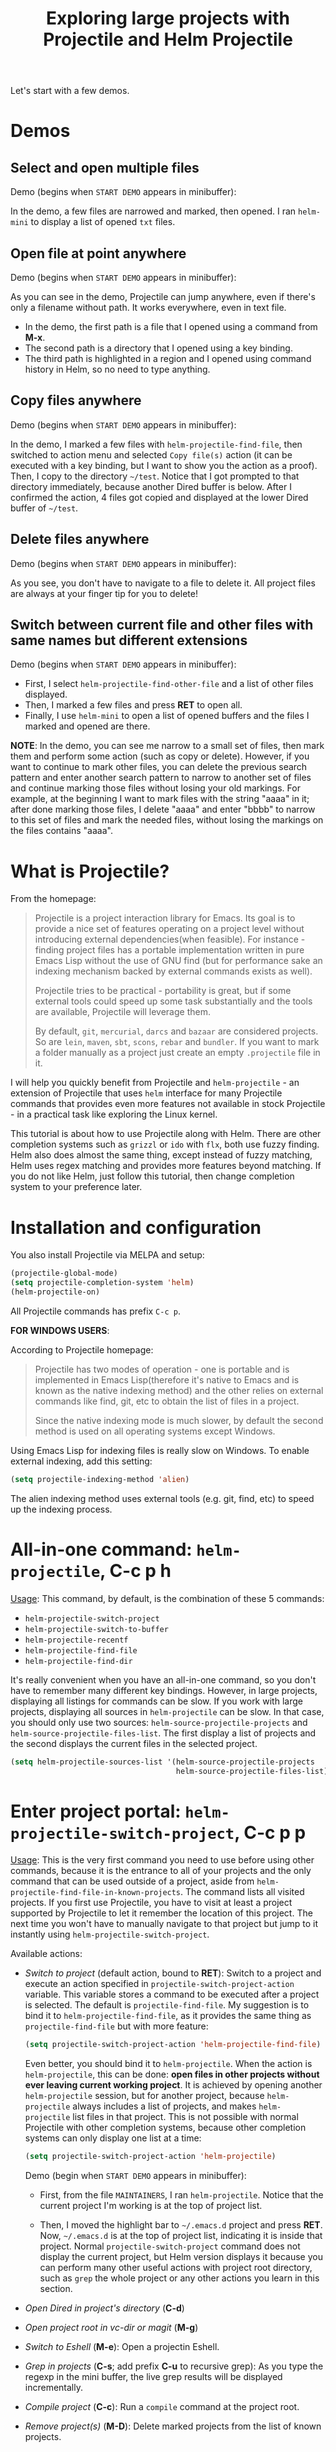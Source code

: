 #+TITLE: Exploring large projects with Projectile and Helm Projectile

Let's start with a few demos.

* Demos
:PROPERTIES:
:ID:       0d349662-dba2-423b-bd99-d23c9f45cb3a
:END:
** Select and open multiple files
:PROPERTIES:
:ID:       9fef8c0b-1123-4bd1-9a35-b6ae1636cc1d
:END:
Demo (begins when ~START DEMO~ appears in minibuffer):

[[file:static/helm-projectile/helm-projectile-find-files-1.gif][file:static/helm-projectile/helm-projectile-find-files-1.gif]]

In the demo, a few files are narrowed and marked, then opened. I ran
=helm-mini= to display a list of opened =txt= files.

** Open file at point anywhere
:PROPERTIES:
:ID:       ddf35ac3-6090-4f49-a358-8085ad30000f
:END:

Demo (begins when ~START DEMO~ appears in minibuffer):

[[file:static/helm-projectile/helm-projectile-find-files-dwim-1.gif][file:static/helm-projectile/helm-projectile-find-files-dwim-1.gif]]

As you can see in the demo, Projectile can jump anywhere, even if
there's only a filename without path. It works everywhere, even in
text file.

- In the demo, the first path is a file that I opened using a command
  from *M-x*.
- The second path is a directory that I opened using a key binding.
- The third path is highlighted in a region and I opened using command
  history in Helm, so no need to type anything.

** Copy files anywhere
:PROPERTIES:
:ID:       67488464-03a4-4312-acd0-0850841067cf
:END:
Demo (begins when ~START DEMO~ appears in minibuffer):

[[file:static/helm-projectile/helm-projectile-find-file-copy.gif][file:static/helm-projectile/helm-projectile-find-file-copy.gif]]

In the demo, I marked a few files with =helm-projectile-find-file=,
then switched to action menu and selected =Copy file(s)= action (it
can be executed with a key binding, but I want to show you the action
as a proof). Then, I copy to the directory =~/test=. Notice that I got
prompted to that directory immediately, because another Dired buffer
is below. After I confirmed the action, 4 files got copied and
displayed at the lower Dired buffer of =~/test=.

** Delete files anywhere
:PROPERTIES:
:ID:       96a4698b-c043-4bdb-9a45-2415ad1d3bb5
:END:
Demo (begins when ~START DEMO~ appears in minibuffer):

[[file:static/helm-projectile/helm-projectile-find-file-delete.gif][file:static/helm-projectile/helm-projectile-find-file-delete.gif]]

As you see, you don't have to navigate to a file to delete it. All
project files are always at your finger tip for you to delete!

** Switch between current file and other files with same names but different extensions
:PROPERTIES:
:ID:       37f4d587-ab1f-417b-a949-b7e5ac6041c0
:END:

Demo (begins when ~START DEMO~ appears in minibuffer):

[[file:static/helm-projectile/helm-projectile-find-other-file.gif][file:static/helm-projectile/helm-projectile-find-other-file.gif]]

- First, I select ~helm-projectile-find-other-file~ and a list of
  other files displayed.
- Then, I marked a few files and press *RET* to open all.
- Finally, I use =helm-mini= to open a list of opened buffers and
  the files I marked and opened are there.


*NOTE*: In the demo, you can see me narrow to a small set of files,
then  mark them and perform some action (such as copy or
delete). However, if you want to continue to mark other files, you can
delete the previous search pattern and enter another search pattern to
narrow to another set of files and continue marking those files
without losing your old markings. For example, at the beginning I want to
mark files with the string "aaaa" in it; after done marking those
files, I delete "aaaa" and enter "bbbb" to narrow to this set of
files and mark the needed files, without losing the markings on the
files contains "aaaa".

* What is Projectile?
:PROPERTIES:
:ID:       eb1ca7ff-0aa6-499b-91ff-42f1f4003784
:END:
From the homepage:

#+BEGIN_QUOTE
Projectile is a project interaction library for Emacs. Its goal is to
provide a nice set of features operating on a project level without
introducing external dependencies(when feasible). For instance -
finding project files has a portable implementation written in pure
Emacs Lisp without the use of GNU find (but for performance sake an
indexing mechanism backed by external commands exists as well).

Projectile tries to be practical - portability is great, but if some
external tools could speed up some task substantially and the tools
are available, Projectile will leverage them.

By default, ~git~, ~mercurial~, ~darcs~ and ~bazaar~ are considered
projects. So are ~lein~, ~maven~, ~sbt~, ~scons~, ~rebar~ and
~bundler~. If you want to mark a folder manually as a project just
create an empty ~.projectile~ file in it.
#+END_QUOTE

I will help you quickly benefit from Projectile and
~helm-projectile~ - an extension of Projectile that uses ~helm~
interface for many Projectile commands that provides even more
features not available in stock Projectile - in a practical task
like exploring the Linux kernel.

This tutorial is about how to use Projectile along with Helm. There
are other completion systems such as ~grizzl~ or ~ido~ with ~flx~, both use
fuzzy finding. Helm also does almost the same thing, except instead of
fuzzy matching, Helm uses regex matching and provides more features
beyond matching. If you do not like Helm, just follow this tutorial,
then change completion system to your preference later.

* Installation and configuration
:PROPERTIES:
:ID:       c85c6d2f-d00d-41ef-8f07-3d52d23c92a6
:END:
You also install Projectile via MELPA and setup:

#+begin_src emacs-lisp
  (projectile-global-mode)
  (setq projectile-completion-system 'helm)
  (helm-projectile-on)
#+end_src

All Projectile commands has prefix ~C-c p~.

*FOR WINDOWS USERS*:

According to Projectile homepage:

#+BEGIN_QUOTE
Projectile has two modes of operation - one is portable and is
implemented in Emacs Lisp(therefore it's native to Emacs and is known
as the native indexing method) and the other relies on external
commands like find, git, etc to obtain the list of files in a
project. 

Since the native indexing mode is much slower, by default the second
method is used on all operating systems except Windows.
#+END_QUOTE

Using Emacs Lisp for indexing files is really slow on Windows. To
enable external indexing, add this setting:

#+begin_src emacs-lisp
  (setq projectile-indexing-method 'alien)
#+end_src

The alien indexing method uses external tools (e.g. git, find, etc) to
speed up the indexing process.

* All-in-one command: ~helm-projectile~, *C-c p h*
:PROPERTIES:
:ID:       cd4cc853-affb-4b2a-a894-55a583c9b756
:END:
_Usage_: This command, by default, is the combination of these 5 commands:

- ~helm-projectile-switch-project~
- ~helm-projectile-switch-to-buffer~
- ~helm-projectile-recentf~
- ~helm-projectile-find-file~
- ~helm-projectile-find-dir~

It's really convenient when you have an all-in-one command, so you
don't have to remember many different key bindings. However, in large
projects, displaying all listings for commands can be slow.  If you
work with large projects, displaying all sources in ~helm-projectile~
can be slow. In that case, you should only use two sources:
~helm-source-projectile-projects~ and
~helm-source-projectile-files-list~. The first display a list of
projects and the second displays the current files in the selected
project.

#+begin_src emacs-lisp
  (setq helm-projectile-sources-list '(helm-source-projectile-projects
                                       helm-source-projectile-files-list))
#+end_src

* Enter project portal: ~helm-projectile-switch-project~, *C-c p p*
:PROPERTIES:
:ID:       8ed44f1d-2b07-4c3d-b11b-f6e72f5eeded
:END:
_Usage_: This is the very first command you need to use before using other
commands, because it is the entrance to all of your projects and the
only command that can be used outside of a project, aside from
~helm-projectile-find-file-in-known-projects~. The command lists all
visited projects. If you first use Projectile, you have to visit at
least a project supported by Projectile to let it remember the
location of this project. The next time you won't have to manually
navigate to that project but jump to it instantly using 
~helm-projectile-switch-project~.

[[file:static/helm-projectile/helm-projectile-switch-project.gif][file:static/helm-projectile/helm-projectile-switch-project.gif]]

Available actions:

- /Switch to project/ (default action, bound to *RET*): Switch to a
  project and execute an action specified in
  ~projectile-switch-project-action~ variable. This variable stores a
  command to be executed after a project is selected. The default is
  ~projectile-find-file~. My suggestion is to bind it to
  ~helm-projectile-find-file~, as it provides the same thing as
  ~projectile-find-file~ but with more feature:

  #+begin_src emacs-lisp
    (setq projectile-switch-project-action 'helm-projectile-find-file)
  #+end_src

  Even better, you should bind it to ~helm-projectile~. When the action
  is ~helm-projectile~, this can be done: *open files in other
  projects without ever leaving current working project*. It is 
  achieved by opening another ~helm-projectile~ session, but for
  another project, because ~helm-projectile~ always includes a list of
  projects, and makes ~helm-projectile~ list files in that project.
  This is not possible with normal Projectile with other completion
  systems, because other completion systems can only display one list
  at a time:

  #+begin_src emacs-lisp
    (setq projectile-switch-project-action 'helm-projectile)
  #+end_src

  Demo (begin when ~START DEMO~ appears in minibuffer):

  [[file:static/helm-projectile/helm-projectile-1.gif][file:static/helm-projectile/helm-projectile-1.gif]]

  + First, from the file ~MAINTAINERS~, I ran
    ~helm-projectile~. Notice that the current project I'm working is
    at the top of project list.

  + Then, I moved the highlight bar to =~/.emacs.d= project and press
    *RET*. Now, =~/.emacs.d= is at the top of project list, indicating
    it is inside that project. Normal =projectile-switch-project=
    command does not display the current project, but Helm version
    displays it because you can perform many other useful actions with
    project root directory, such as =grep= the whole project or any
    other actions you learn in this section.

- /Open Dired in project's directory/ (*C-d*)

- /Open project root in vc-dir or magit/ (*M-g*)

- /Switch to Eshell/ (*M-e*): Open a projectin Eshell.

- /Grep in projects/ (*C-s*; add prefix *C-u* to recursive grep): As
  you type the regexp in the mini buffer, the live grep results will
  be displayed incrementally.

- /Compile project/ (*C-c*): Run a ~compile~ command at the project
  root.

- /Remove project(s)/ (*M-D*): Delete marked projects from the list of
  known projects.

  Demo (begins when ~START DEMO~ appears in minibuffer):

  [[file:static/helm-projectile/helm-projectile-remove-project.gif][file:static/helm-projectile/helm-projectile-remove-project.gif]]

* File management
:PROPERTIES:
:ID:       b217795d-c945-4a63-8f22-ce7eaf7ebc5d
:END:
** Command: ~helm-projectile-find-file~, *C-c p f*
:PROPERTIES:
:ID:       d5bf76c1-08af-4429-83bf-18615cbafb95
:END:
_Usage_: This command lists all files in a project for users to narrow 
down to wanted files. Some frequently used actions that cover open,
rename, copy, delete,search and other miscelaneous operations. Once
you mastered the actions of ~helm-projectile-find-file~, you master
the actions of other commands as well since the actions of other
commands are just a subset of ~helm-projectile-find-file~ actions. All
the key bindings associated with actions are only available while a
Helm buffer is active. You can think of actions as an mini version of
*M-x*: only applicable commands are listed, and even those commands
have key bindings. Prefix argument can be applied, when possible.

The same Helm interface can be used to search for an action. The first
12 actions are bound from *<f1>* to *<f12>*. You can type the index
number to instantly narrow to that action, or simply press respective
key.

*** Open 
:PROPERTIES:
:ID:       400557f8-b7a0-4ea7-9744-3d9d3356867d
:END:
- /Find File/ (default action bound to *RET*): open files; if multiple
  files are marked, using either *M-SPC* to mark specific files or all
  marked using *M-a*, all marked files are opened, as in the [[http://tuhdo.github.io/helm-projectile.html#sec-1-1][Select
  and open multiple files]] section.

- /Find file other window/ (*C-c o*): Open file in other window. Very
  useful action and is used in many Helm commands.

  Demo (begins when ~START DEMO~ appears in minibuffer):

  [[file:static/helm-projectile/helm-projectile-find-file-other-window.gif][file:static/helm-projectile/helm-projectile-find-file-other-window.gif]]

  Notice the filename in other window.
  
  Normal Projectile commands have variants for opening
  file/directory/buffer in other window with prefix *C-c 4
  p*. However, you have to make a mental choice which variant to
  use. If you already execute =projectile-find-file= command, and
  suddenly you decided to open in other window, you have to cancel
  current command and execute the whole thing with the other window
  variant =projectile-find-file-other-window= again. Using Helm, you
  don't have to worry about open in current window or other window
  first; you worry about that later when you already decided exact
  files to open.

- /Find file as root/ (*C-c r*): Another really useful action. With
  this command, you don't have to use [[http://www.gnu.org/software/tramp/#Running-eshell-on-a-remote-host][Tramp syntax]] to open file as
  root. Just browse file to anywhere, and when needed, open it as root
  instantly. 

  Demo (begins when ~START DEMO~ appears in minibuffer):

  [[file:static/helm-projectile/helm-projectile-find-file-as-root.gif][file:static/helm-projectile/helm-projectile-find-file-as-root.gif]]

  In the demo, I opened directory ~/etc~ *after* I moved to it. No need
  to enter Tramp syntax for =sudo= with full path again.

- /Find file other frame/ (*C-c C-o*): Open file in another frame.

- /Find File in Dired/: Open file directory in Dired.

- /Find file in hex dump/: Open file using [[https://www.gnu.org/software/emacs/manual/html_node/emacs/Editing-Binary-Files.html][hexl]].

- /View file/: Open file for read-only.

- /Open file externally/ (*C-c C-x*, add prefix *C-u* to choose a
  program): Open file using external applications. Once an application
  is selected, it is remembered as default application for the
  selected file type.

*** Move and Rename
:PROPERTIES:
:ID:       df231b0d-9a59-45b0-9b29-6f47ff19ff55
:END:
- /Rename file(s)/ (*M-R*): Rename marked files. To mark files, press
  *M-SPC*. You must have two buffers side by side: one is a buffer
  that is running current ~helm-projectile-find-file~ command and
  another is destination buffer. When this action is executed, it
  copies marked files to the directory of destination buffers.

  Demo (begins when ~START DEMO~ appears in minibuffer):

  [[file:static/helm-projectile/helm-projectile-rename-file.gif][file:static/helm-projectile/helm-projectile-rename-file.gif]]

  In the demo, I selected a set of files in
  =helm-projectile-find-file= then press *M-R* to rename files to the
  directory of the right buffer, =~/test_dir=.

- /Serial rename files/: Rename multiple files at once to the same
  name differentiated by the index at the end, and move files to a
  prompted directory. If there is a buffer in other window, default to
  the directory of that buffer.

  Demo (begins when ~START DEMO~ appears in minibuffer):

  [[file:static/helm-projectile/helm-projectile-serial-rename-file.gif][file:static/helm-projectile/helm-projectile-serial-rename-file.gif]]

- /Serial rename by symlinking files/: Similar to ~Serial rename
  files~ but create symbolic links instead.

- /Serial rename by copying files/: Similar to ~Serial rename files~
  but copy files instead.

*** Copy and Delete
:PROPERTIES:
:ID:       0276d133-1547-4c46-a598-324add5eeb27
:END:
- /Copy file(s)/ (*M-C*): similar to ~Rename File(s)~ action but copy
  marked files. You can stay where you are and select any project
  files from anywhere to copy to somewhere! The files are always at
  your finger tips. This is demonstrated at the beginning: [[http://tuhdo.github.io/helm-projectile.html#sec-1-3][Copy files
  anywhere]].

- /Delete File(s)/ (*M-D* or *C-c d*): similar to ~Rename File(s)~
  action but delete marked files. You can stay where you are and
  delete any file anywhere in your project. This is demonstrated at
  the beginning: [[http://tuhdo.github.io/helm-projectile.html#sec-1-3][Delete files anywhere]].

*** Search and Replace
:PROPERTIES:
:ID:       bb0e3512-f3f1-42c2-80ec-50d47fc7ba57
:END:

- /Grep File(s)/ (*C-s*; add prefix *C-u* for recursive grep): ~grep~
  current highlighted file or marked files. With prefix *C-u*,
  recursively ~grep~ parent directories of marked files. Remember, it
  only works on marked files, or the current file the highlight bar is
  on.

- /Zgrep/ (*M-g z*; add prefix *C-u* for recursive zgrep): Similar to
  ~grep~ but invokes ~grep~ on compressed or gzipped files.

- /Locate/ (*C-x C-f*, add *C-u* to specify locate db): Search using
  ~locate~, the same as [[http://tuhdo.github.io/helm-intro.html#sec-12][helm-locate]].

*** Miscelaneous
:PROPERTIES:
:ID:       3822d245-6836-469d-bc2f-45a0a6e4b941
:END:
- /Insert as org link/ (*C-c @*): Insert the current file that
  highlight bar is on as an Org link.

- /Ediff File/ (*C-=*): If only a file is marked (that is the line
  your Helm highlight bar is on), it prompts for another file to
  compare. If two files are marked, starts an Ediff session between
  two files. More than two files are marked, you are prompted for
  another file to compare again.

  Demo (begins when ~START DEMO~ appears in minibuffer):
  
  [[file:static/helm-projectile/helm-projectile-find-file-ediff.gif][file:static/helm-projectile/helm-projectile-find-file-ediff.gif]]

- /Ediff Merge File/ (*C-c =*): Start an Emerge session between
  selected files. Similar to ~Ediff file~ action: if one or more than
  two file are marked, prompts for another file. If exactly two files
  are selected, start an ~Emerge~ session.

- /Etags/ (*M-.*): Invoke Etags using Helm. You can switch back to
  =helm-projectile-find-file= by pressing *C-c p f* while inside a
  Helm Etags session. If exists a symbol at point, only lists matches
  that contain the symbol.

  Demo (begins when ~START DEMO~ appears in minibuffer):

  [[file:static/helm-projectile/helm-projectile-etags.gif][file:static/helm-projectile/helm-projectile-etags.gif]]

- /Switch to Eshell/ (*M-e*): Open Eshell in directory of the
  currently selected candidate. If selected candidate is a file, open
  the directory of that file; if selected candidate is a
  directory. open that directory.

- /Eshell command on file(s)/ (*M-!*): Run an Eshell command on a
  marked candidates. If Eshell aliases exist, provides completion for
  those aliases.

- /Symlink files(s)/ (*M-S*): Create symbolic link, using absolute
  path. If another buffer is available, choose the directory of that
  buffer as destination, similar to ~Rename files(s)~ action.

- /Relsymlink file(s)/: Create symbolic link, using relative path. If
  another buffer is available, choose the directory of that buffer as
  destination, similar to ~Rename files(s)~ action.

- /Hardlink file(s)/ (*M-H*): Create hard link. If another buffer is
  available, choose the directory of that buffer as destination,
  similar to ~Rename files(s)~ action.

- /Checksum File/: Generate file checksum and insert the checksum
  ~kill-ring~.

- /Print File/ (*C-c p*, add *C-u* to refresh): Print marked files.

** Command: ~helm-projectile-find-file-in-known-projects~~, *C-c p F*
:PROPERTIES:
:ID:       1a36aba8-2070-4f66-b98e-efc66fc2b304
:END:
This command is another one that can be used outside of any
project. When executed, it lists all files in all known
projects. Depends on your style, use this command or
~helm-projectile-switch-project~ command, when you want to jump to a
file. Note that this command could be slow to show you the list of
files if there is a large number of files. To speed it up, it is
beneficial to enable caching. You will learn about caching at near the
end of this tutorial. With caching, Projectile won't have to build up
a list of files again; it simply reuses, and show you the list
instantly for selecting.

The action menu is the same as ~helm-projectile-find-file~.

** Command: ~helm-projectile-find-file-dwim~, *C-c p g*
:PROPERTIES:
:ID:       5fcd616f-a139-4c0a-a4ff-5e2c435d08a3
:END:
_Usage_: Find file based on context at point (do what you mean):

- If the command finds just a file, it switches to that file
  instantly. This works even if the filename is incomplete, but
  there's only a single file in the current project that matches the
  filename at point. For example, if there's only a single file named
  "projectile/projectile.el" but the current filename is
  "projectile/proj" (incomplete), the command still switches to
  "projectile/projectile.el" immediately because this is the only
  filename that matches.

- If it finds a list of files, the list is displayed for selecting. A
  list of files is displayed when a filename appears more than one in
  the project or the filename at point is a prefix of more than two
  files in a project. For example, if `projectile-find-file' is
  executed on a path like "projectile/", it lists the content of that
  directory. If it is executed on a partial filename like
  "projectile/a", a list of files with character 'a' in that directory
  is presented.

- If it finds nothing, display a list of all files in project for
  selecting.

This command is demonstrated at the beginning: [[http://tuhdo.github.io/helm-projectile.html#sec-1-2][Open file at point
anywhere]].

** Command: ~helm-projectile-find-dir~, *C-c p d*
:PROPERTIES:
:ID:       ff87062c-1e31-4601-89fb-19df0dd01e7b
:END:
_Usage_: List available directories in the current project. 

Available actions:

- /Open Dired in project's directory/: Open the directory in a Dired
  buffer.
- /Switch to Eshell/ (*M-e*): Open the directory in Eshell.
- /Grep in projects/ (*C-s*; add prefix *C-u* for recurse Grep): Run
  ~grep~ on selected directory.

** Command: ~helm-projectile-recentf~, *C-c p e*
:PROPERTIES:
:ID:       e6e3eb34-1de4-4d4c-875d-47e94503f572
:END:
_Usage_: List recently visited files in *current project*. The command has a
subset of actions in ~helm-projectile-find-file~, so once you mastered
the actions in ~helm-projectile-find-file~, you can reuse your
knowledge here.

** Command: ~helm-projectile-find-other-file~, *C-c p a*
:PROPERTIES:
:ID:       74179568-a5b0-4a8f-8f30-b75959d4e190
:END:
_Usage_: Switch between files with the same name but different extensions. With
prefix argument *C-u*, enable flex-matching that match any file that
contains the name of current file. The command has a subset of actions
in ~helm-projectile-find-file~, so once you mastered the actions in
~helm-projectile-find-file~, you don't need to learn anything else.

Other file extensions can be customized with the variable
~projectile-other-file-alist~. The variable looks like this:

#+begin_src emacs-lisp
  '(("cpp" "h" "hpp" "ipp")
    ("ipp" "h" "hpp" "cpp")
    ("hpp" "h" "ipp" "cpp")
    ("cxx" "hxx" "ixx")
    ("ixx" "cxx" "hxx")
    ("hxx" "ixx" "cxx")
    ("c" "h")
    ("m" "h")
    ("mm" "h")
    ("h" "c" "cpp" "ipp" "hpp" "m" "mm")
    ("cc" "hh")
    ("hh" "cc")
    ("vert" "frag")
    ("frag" "vert")
    (nil "lock" "gpg")
    ("lock" "")
    ("gpg" ""))
#+end_src

Basically just a list of lists. Each lists hold the current file
extension as first element and other files' extensions to switch
to. For example, the list =("cpp" "h" "hpp" "ipp")= means that if your
current file is =foo.cpp=, the command will search for other files
with =foo= as exact name (add prefix *C-u* for any file that contains
=foo=) and with extensions =.h=, =.hpp= and =.ipp=; anything but =.cpp=.

If you want to add more, for example, to switch between =html= <->
=js=, add to your init file like this:

#+begin_src emacs-lisp
  (add-to-list 'projectile-other-file-alist '("html" "js")) ;; switch from html -> js
  (add-to-list 'projectile-other-file-alist '("js" "html")) ;; switch from js -> html
#+end_src


The command is already demonstrated in the section [[*Switch%20between%20current%20file%20and%20other%20files%20with%20same%20names%20but%20different%20extensions][Switch between
current file and other files with same names but different extensions]].

** Caching
:PROPERTIES:
:ID:       5a69b97f-e61f-4633-b6c8-9dc6cc1ac751
:END:
_Usage_: In large projects, caching can significantly speedup file and
directory listings, making it display instantly. Caching is enabled
by:

#+begin_src emacs-lisp
  (setq projectile-enable-caching t)
#+end_src

With caching enabled, even if you use Projectile on your home
directory with 30GB, it lists files instantly. Cache is a way to speed
up getting files because Projectile only needs to index your project
once and reuses this result future usages. In case if your project has
new files, you have to add *C-u* before executing any command to
invalidate the cache (except for ~helm-projectile-find-other-file~ and
~projectile-find-other-file~, *C-u* is reserved for different
behaviour), or using standalone command invalidate *C-c p i* to
refresh the whole cache.

*** Command: ~projectile-invalidate-cache~, *C-c p i*
:PROPERTIES:
:ID:       e33dd757-4594-466a-b194-ceba73f16b44
:END:
_Usage_: As the command name suggests, it invalidates the current cache and
retrieves everything as new.

*** Command: ~projectile-cache-current-file~, *C-c p z*
:PROPERTIES:
:ID:       ca3915b7-2dc7-49c4-bd7a-194121936f91
:END:
_Usage_: Add the file of current selected buffer to cache.

*** Command: ~projectile-purge-file-from-cache~
:PROPERTIES:
:ID:       d8adeaa5-2937-4d4e-a591-dfcf9e8aa8e8
:END:
_Usage_: Remove a file from the cache. Once removed, you won't see it
appear the next time using file related commands. If you delete a
file, Projectile automatically removes the file from the cache.

*** Command: ~projectile-purge-dir-from-cache~
:PROPERTIES:
:ID:       2cf595ee-dab6-449a-ba49-98094f724ee1
:END:
_Usage_: Remove a directory from the cache.
* Virtual directory manager
:PROPERTIES:
:ID:       6a2e2a84-947a-4464-a97c-3e42c476cbb7
:END:
Now that you know how to manage your project files with Helm and
Projectile, it's time to explore this cool feature that is exclusive
to Helm Projectile: Virtual Directory. A virtual directory is just a
Dired buffer but with files from different directory location
assembled into one buffer.

*Purpose*: Projectile is excellent for file browsing, and can access
files anywhere in project. Dired is excellent because it can be used
as a file browser, as well as by being a normal buffer, it can be
saved as an entry in Bookmark for future sessions. We can combine get
the best of both: a logical list of files from anywhere that can be
saved for use in the future.

The following are actions to be used for managing a virtual directory
when you are in a =helm-projectile-find-file= session:

- /Create Dired buffer from files/ (*C-c f*): creates a virtual Dired
  buffer that populates marked files into that Dired buffer. If the
  current buffer is a Dired buffer, invoking
  =helm-projectile-find-file= or =helm-projectile-find-dir= also adds
  another list that presents all the current entries in current Dired
  buffer. You can create a totally new virtual Dired buffer from these
  entries as well.

  Demo (begins when ~START DEMO~ appears in minibuffer):

  [[file:static/helm-projectile/helm-projectile-new-virtual-dir.gif][file:static/helm-projectile/helm-projectile-new-virtual-dir.gif]]
  
- /Add files to Dired buffer/ (*C-c a*): when the current buffer is an
  existing Dired buffer, we can add files/directories from
  =helm-projectile-find-file= and =helm-projectile-find-dir= commands
  to update the virtual Dired buffer.

  Demo (begins when ~START DEMO~ appears in minibuffer):

  [[file:static/helm-projectile/helm-projectile-add-files-virtual-dir.gif][file:static/helm-projectile/helm-projectile-add-files-virtual-dir.gif]]

- /Remove entry(s) from Dired buffer/ (*C-c d*): This command can only
  be used when the current buffer is a Dired buffer. When the current
  buffer is a Dired buffer, activating =helm-projectile-find-file= or
  =helm-projectile-find-dir= will add another list that presents all
  entries in the Dired buffer. We can mark entries, then press *C-c d*
  to delete all marked entries from the current Dired buffer.

  Demo (begins when ~START DEMO~ appears in minibuffer):

  [[file:static/helm-projectile/helm-projectile-delete-files-virtual-dir.gif][file:static/helm-projectile/helm-projectile-delete-files-virtual-dir.gif]]

  These features are useful when you want to groups related files
  scattered across different directories in your project. For example,
  you have a feature called =login=. The logic for =login= is in
  =handle/login.rb=, the gui for login is in =gui/login.rb= and some
  project libraries that login uses in =lib/=. You want to group these
  files together for according to any of your logical views as you see
  fit. You do not need to depend on the fixed layout of physical
  directory structure, that is the logic of someone else.

** Store virtual directories with Bookmark (or Bookmark+)
:PROPERTIES:
:ID:       b2c9048e-874a-4c99-8f5f-859d43c6abef
:END:
Using =Bookmark= (or =Bookmark+=), you can actually save your virtual
Dired buffers and preserve this knowledge for future reference, when you
want to quickly review related files to improve or fix bug. You won't
have to reconnect related files again, and often it takes quite some
time since you could forget many things. 

If you haven't learned how to use =Bookmark=, learn the basics of it
with [[http://ergoemacs.org/emacs/bookmark.html][Xah Lee's "Emacs: Using Bookmark Feature" article]]. I recommend
you to install =Bookmark+= because it offers much more features. For
example, you can write annotations for (*C-u a* on a bookmark)
bookmarks in =Org-mode= and read the annotation with =Org-mode= (press
*a* to open the annotation of a bookmark for reading). To learn all
about =Bookmark+= features, please refer to  [[http://www.emacswiki.org/BookmarkPlus][Bookmark+ documentation]].

* Buffer management
:PROPERTIES:
:ID:       bc663b21-afa1-4635-9a80-2852d44c8f7f
:END:
** Command: ~helm-projectile-switch-to-buffer~, *C-c p b*
:PROPERTIES:
:ID:       d6eea79b-d77a-43e0-84ef-a5d7a157f7b6
:END:
_Usage_: List all opened buffers in *current project*. The command has a
similar subset of actions in ~helm-projectile-find-file~, so once you
mastered the actions in ~helm-projectile-find-file~, except instead of
opening files, you open buffers instead.
* Search in project
:PROPERTIES:
:ID:       76eb43a0-d82f-47f2-8b6d-d666f6e39c63
:END:
** Command: =helm-projectile-grep=, *C-c p s g*
:PROPERTIES:
:ID:       39d68114-d7b0-4aa5-9cf8-06964b1ff1c9
:END:
This is a replacement command for =projectile-grep= that uses Helm
interface. When a symbol is at point, this command uses that symbol
and search at project root for every occurrence of this symbol in all
non-ignored files in project. If a region is active, use the region
instead.

Demo (begins when ~START DEMO~ appears in minibuffer):

[[file:static/helm-projectile/helm-projectile-grep.gif][file:static/helm-projectile/helm-projectile-grep.gif]]

You can specify directory to exclude when searching by customize
either one of these variables:

- =grep-find-ignored-files=: List of file names which =rgrep= and
  =lgrep= shall exclude.  =helm-projectile-grep= also uses this
  variable.
- =grep-find-ignored-directories=: List of names of sub-directories
  which =rgrep= shall not recurse into. =helm-projectile-grep= also
  uses this variable.
- =projectile-globally-ignored-files=: A list of files globally
  ignored by Projectile.
- =projectile-globally-ignored-directories=: A list of directories
  globally ignored by Projectile.

Finally, if you quit your current =helm-projectile-grep= session with
current search results and don't want to search things all over again,
you can save the result with the action =Save results in grep buffer=
(bound to =<f3>=). Or you can simply resume the previous buffer with
=helm-resume= (you should bind it to a key. If your follow my Helm
guide, it is bound to *C-c h b*); if you =helm-projectile-grep= buffer
is not the most recently used Helm buffer, add *C-u* before running
=helm-resume= to select it from the list of all previously Helm
buffers of all ran Helm commands.

** Command: =helm-projectile-ack=, *C-c p s a*
:PROPERTIES:
:ID:       761e52d6-9281-4da5-b716-b2f93c927b74
:END:
This is a replacement command for =projectile-ack=. Similar to
=helm-projectile-grep=, but use =ack= instead. You must have =ack=
installed to be able to use this command. You can also customize these
variables to ignore files or directories:

- =grep-find-ignored-files=: List of file names which =rgrep= and
  =lgrep= shall exclude, and =helm-projectile-ack= also uses this
  variable.
- =grep-find-ignored-directories=: List of names of sub-directories
  which =rgrep= shall not recurse into. =helm-projectile-ack= also uses this
  variable.
- =projectile-globally-ignored-files=: A list of files globally
  ignored by Projectile.
- =projectile-globally-ignored-directories=: A list of directories
  globally ignored by Projectile.

Similarly, you can save results in a grep buffer with the action =Save
results in grep buffer= (bound to =<f3>=), and resume with *C-c h b*
(add *C-u* to select from the list of all previous Helm sessions).

** Command: =helm-projectile-ag=, *C-c p s s*
:PROPERTIES:
:ID:       3bac6c81-e783-4012-9890-9d8c3d599cfe
:END:
This is a replacement command for =projectile-ag=. Similar to
=helm-projectile-grep=, but use =ag= insetad. You must have =ag= and
=helm-ag= installed to be able to use this command. Note that this
command only works with symbol at point, but not region.
